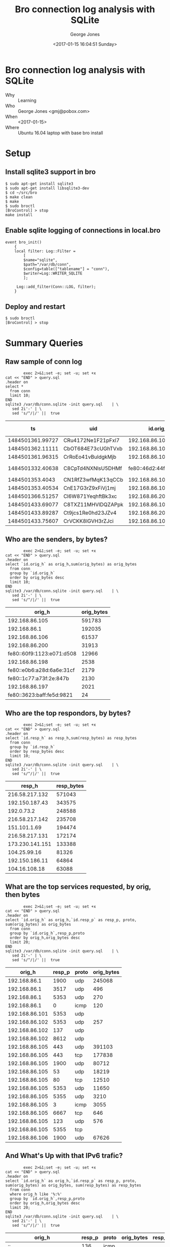 #+OPTIONS: ':nil *:t -:t ::t <:t H:3 \n:nil ^:nil arch:headline
#+OPTIONS: author:t broken-links:nil c:nil creator:nil
#+OPTIONS: d:(not "LOGBOOK") date:t e:t email:nil f:t inline:t num:2
#+OPTIONS: p:nil pri:nil prop:nil stat:t tags:t tasks:t tex:t
#+OPTIONS: timestamp:t title:t toc:t todo:t |:t
#+TITLE: Bro connection log analysis with SQLite
#+DATE: <2017-01-15 16:04:51 Sunday>
#+AUTHOR: George Jones
#+EMAIL: eludom@gmail.com
#+LANGUAGE: en
#+SELECT_TAGS: export
#+EXCLUDE_TAGS: noexport
#+CREATOR: Emacs 26.0.50.1 (Org mode 9.0.2)

* Bro connection log analysis with SQLite
  - Why :: Learning
  - Who :: George Jones <gmj@pobox.com>
  - When :: <2017-01-15>
  - Where :: Ubuntu 16.04 laptop with base bro install
* Setup
** Install sqlite3 support in bro
   #+begin_example
   $ sudo apt-get install sqlite3        
   $ sudo apt-get install libsqlite3-dev
   $ cd ~/src/bro
   $ make clean
   $ make
   $ sudo broctl
   [BroControl] > stop
   make install
   #+end_example
** Enable sqlite    logging of connections in local.bro
    #+begin_example
event bro_init()  
    {  
    local filter: Log::Filter =  
        [  
        $name="sqlite",  
        $path="/var/db/conn",  
        $config=table(["tablename"] = "conn"),  
        $writer=Log::WRITER_SQLITE  
        ];  
      
     Log::add_filter(Conn::LOG, filter);  
    }  
    #+end_example
** Deploy and restart
   #+begin_example
   $ sudo broctl
   [BroControl] > stop   
   #+end_example
* Summary Queries
** Raw sample of conn log
   #+begin_src shell  :results raw :exports both
        exec 2>&1;set -e; set -u; set +x
cat << "END" > query.sql
.header on
select *
  from conn
  limit 10;
END
sqlite3 /var/db/conn.sqlite -init query.sql    | \
   sed 2i'-' | \
   sed 's/^/|/' ||  true 
   #+end_src

   #+RESULTS:
   |               ts | uid                |                 id.orig_h | id.orig_p |                 id.resp_h | id.resp_p | proto | service |             duration | orig_bytes | resp_bytes | conn_state | local_orig | local_resp | missed_bytes | history   | orig_pkts | orig_ip_bytes | resp_pkts | resp_ip_bytes | tunnel_parents |
   |------------------+--------------------+---------------------------+-----------+---------------------------+-----------+-------+---------+----------------------+------------+------------+------------+------------+------------+--------------+-----------+-----------+---------------+-----------+---------------+----------------|
   | 1484501361.99727 | CRu4172Ne1F21pFxl7 |            192.168.86.105 |     60090 |             23.21.224.150 |        80 | tcp   | http    |    0.214453935623169 |        132 |        379 | SF         |          1 |          0 |            0 | ShADadFf  |         6 |           452 |         4 |           595 | (empty)        |
   | 1484501362.11111 | CbOT684E73cUGhTVxb |            192.168.86.105 |     39298 |             23.21.214.238 |        80 | tcp   | http    |    0.103883028030396 |        136 |       4475 | SF         |          1 |          0 |            0 | ShADadtFf |        10 |           712 |         8 |          6347 | (empty)        |
   | 1484501361.96315 | CrRoEo41vBuldgkMjb |            192.168.86.105 |     49010 |              192.168.86.1 |        53 | udp   | dns     |    0.146271944046021 |        215 |        300 | SF         |          1 |          1 |            0 | Dd        |         3 |           299 |         3 |           384 | (empty)        |
   | 1484501332.40638 | C8CpTd4NXNlsU5DHMf | fe80::46d2:44ff:fe5e:ff4e |       135 | fe80::60f9:1123:e071:d508 |       136 | icmp  |         | 8.32080841064453e-05 |         24 |         16 | OTH        |          0 |          0 |            0 |           |         1 |            72 |         1 |            64 | (empty)        |
   |  1484501353.4043 | CN1RfZ3wfMqK13qCCb |            192.168.86.102 |     64554 |            192.168.86.255 |      8612 | udp   |         |                      |            |            | S0         |          1 |          1 |            0 | D         |         1 |            44 |         0 |             0 | (empty)        |
   | 1484501353.40534 | CnE17G3rZ9xFiVj1mj |            192.168.86.102 |     55721 |                 224.0.0.1 |      8612 | udp   |         |                      |            |            | S0         |          1 |          0 |            0 | D         |         1 |            44 |         0 |             0 | (empty)        |
   | 1484501366.51257 | Cl6W871YeqhftBk3xc |            192.168.86.200 |     48160 |           239.255.255.250 |      1900 | udp   |         |                      |            |            | S0         |          1 |          0 |            0 | D         |         1 |           153 |         0 |             0 | (empty)        |
   | 1484501433.69077 | C8TXZ11MHVlDQZAPpk |            192.168.86.105 |     49010 |              192.168.86.1 |        53 | udp   | dns     |     0.60005784034729 |        212 |        308 | SF         |          1 |          1 |            0 | Dd        |         3 |           296 |         3 |           392 | (empty)        |
   | 1484501433.89287 | Ct9jcs1Re0hd23JZv4 |            192.168.86.200 |      5353 |               224.0.0.251 |      5353 | udp   | dns     |                      |            |            | S0         |          1 |          0 |            0 | D         |         1 |           105 |         0 |             0 | (empty)        |
   | 1484501433.75607 | CrVCKK8lGVH3rZJci  |            192.168.86.105 |     34982 |            192.150.187.43 |       443 | tcp   | ssl     |     5.66959309577942 |        704 |      13196 | SF         |          1 |          0 |            0 | ShADadtfF |        20 |          1812 |        18 |         15588 | (empty)        |







  


** Who are the senders, by bytes?
   #+begin_src shell  :results raw :exports both
        exec 2>&1;set -e; set -u; set +x
cat << "END" > query.sql
.header on
select `id.orig_h` as orig_h,sum(orig_bytes) as orig_bytes
  from conn
  group by `id.orig_h`
  order by orig_bytes desc
  limit 10;
END
sqlite3 /var/db/conn.sqlite -init query.sql    | \
   sed 2i'-' | \
   sed 's/^/|/' ||  true 
   #+end_src

   #+RESULTS:
   |                    orig_h | orig_bytes |
   |---------------------------+------------|
   |            192.168.86.105 |     591783 |
   |              192.168.86.1 |     192035 |
   |            192.168.86.106 |      61537 |
   |            192.168.86.200 |      31913 |
   | fe80::60f9:1123:e071:d508 |      12966 |
   |            192.168.86.198 |       2538 |
   | fe80::e0b6:a28d:6a6e:31cf |       2179 |
   |   fe80::1c77:a73f:2e:847b |       2130 |
   |            192.168.86.197 |       2021 |
   | fe80::3623:baff:fe5d:9821 |         24 |

** Who are the top respondors, by bytes?
   #+begin_src shell  :results raw :exports both
        exec 2>&1;set -e; set -u; set +x
cat << "END" > query.sql
.header on
select `id.resp_h` as resp_h,sum(resp_bytes) as resp_bytes
  from conn
  group by `id.resp_h`
  order by resp_bytes desc
  limit 10;
END
sqlite3 /var/db/conn.sqlite -init query.sql    | \
   sed 2i'-' | \
   sed 's/^/|/' ||  true 
   #+end_src

   #+RESULTS:
   |          resp_h | resp_bytes |
   |-----------------+------------|
   |  216.58.217.132 |     571043 |
   |  192.150.187.43 |     343575 |
   |      192.0.73.2 |     248588 |
   |  216.58.217.142 |     235708 |
   |    151.101.1.69 |     194474 |
   |  216.58.217.131 |     172174 |
   | 173.230.141.151 |     133388 |
   |    104.25.99.16 |      81326 |
   |  192.150.186.11 |      64864 |
   |   104.16.108.18 |      63088 |



  


** What are the top services requested, by orig, then bytes
   #+begin_src shell  :results raw :exports both
        exec 2>&1;set -e; set -u; set +x
cat << "END" > query.sql
.header on
select `id.orig_h` as orig_h,`id.resp_p` as resp_p, proto, sum(orig_bytes) as orig_bytes
  from conn
  group by `id.orig_h`,resp_p,proto
  order by orig_h,orig_bytes desc
  limit 20;
END
sqlite3 /var/db/conn.sqlite -init query.sql    | \
   sed 2i'-' | \
   sed 's/^/|/' ||  true 
   #+end_src

   #+RESULTS:
   |         orig_h | resp_p | proto | orig_bytes |
   |----------------+--------+-------+------------|
   |   192.168.86.1 |   1900 | udp   |     245068 |
   |   192.168.86.1 |   3517 | udp   |        496 |
   |   192.168.86.1 |   5353 | udp   |        270 |
   |   192.168.86.1 |      0 | icmp  |        120 |
   | 192.168.86.101 |   5353 | udp   |            |
   | 192.168.86.102 |   5353 | udp   |        257 |
   | 192.168.86.102 |    137 | udp   |            |
   | 192.168.86.102 |   8612 | udp   |            |
   | 192.168.86.105 |    443 | udp   |     391103 |
   | 192.168.86.105 |    443 | tcp   |     177838 |
   | 192.168.86.105 |   1900 | udp   |      80712 |
   | 192.168.86.105 |     53 | udp   |      18219 |
   | 192.168.86.105 |     80 | tcp   |      12510 |
   | 192.168.86.105 |   5353 | udp   |      11650 |
   | 192.168.86.105 |   5355 | udp   |       3210 |
   | 192.168.86.105 |      3 | icmp  |       3055 |
   | 192.168.86.105 |   6667 | tcp   |        646 |
   | 192.168.86.105 |    123 | udp   |        576 |
   | 192.168.86.105 |   5355 | tcp   |            |
   | 192.168.86.106 |   1900 | udp   |      67626 |

** And What's Up with that IPv6 trafic?
   #+begin_src shell  :results raw :exports both
        exec 2>&1;set -e; set -u; set +x
cat << "END" > query.sql
.header on
select `id.orig_h` as orig_h,`id.resp_p` as resp_p, proto, sum(orig_bytes) as orig_bytes, sum(resp_bytes) as resp_bytes
  from conn
  where orig_h like '%:%'
  group by `id.orig_h`,resp_p,proto
  order by orig_h,orig_bytes desc
  limit 20;
END
sqlite3 /var/db/conn.sqlite -init query.sql    | \
   sed 2i'-' | \
   sed 's/^/|/' ||  true 
   #+end_src

   #+RESULTS:
   | orig_h                    | resp_p | proto | orig_bytes | resp_bytes |
   |---------------------------+--------+-------+------------+------------|
   | ::                        |    136 | icmp  |            |            |
   | fe80::1c77:a73f:2e:847b   |   5353 | udp   |       4615 |          0 |
   | fe80::1c77:a73f:2e:847b   |    136 | icmp  |         48 |         32 |
   | fe80::1c77:a73f:2e:847b   |      0 | icmp  |            |            |
   | fe80::1c77:a73f:2e:847b   |    135 | icmp  |            |            |
   | fe80::3623:baff:fe5d:9821 |    134 | icmp  |         24 |          0 |
   | fe80::46d2:44ff:fe5e:ff4e |    136 | icmp  |         24 |         16 |
   | fe80::46d2:44ff:fe5e:ff4e |   5353 | udp   |            |            |
   | fe80::60f9:1123:e071:d508 |   5353 | udp   |      12130 |          0 |
   | fe80::60f9:1123:e071:d508 |   5355 | udp   |       3060 |          0 |
   | fe80::60f9:1123:e071:d508 |      0 | icmp  |       2000 |          0 |
   | fe80::60f9:1123:e071:d508 |    136 | icmp  |         96 |         40 |
   | fe80::60f9:1123:e071:d508 |   5355 | tcp   |          0 |          0 |
   | fe80::e0b6:a28d:6a6e:31cf |   1900 | udp   |       4404 |          0 |
   | fe80::e0b6:a28d:6a6e:31cf |    547 | udp   |        602 |          0 |
   | fe80::e0b6:a28d:6a6e:31cf |    136 | icmp  |         48 |         32 |
   | fe80::e0b6:a28d:6a6e:31cf |    134 | icmp  |         32 |          0 |
   | fe80::e0b6:a28d:6a6e:31cf |      0 | icmp  |            |            |
   | fe80::e0b6:a28d:6a6e:31cf |    135 | icmp  |            |            |
   | fe80::e0b6:a28d:6a6e:31cf |   5355 | udp   |            |            |
